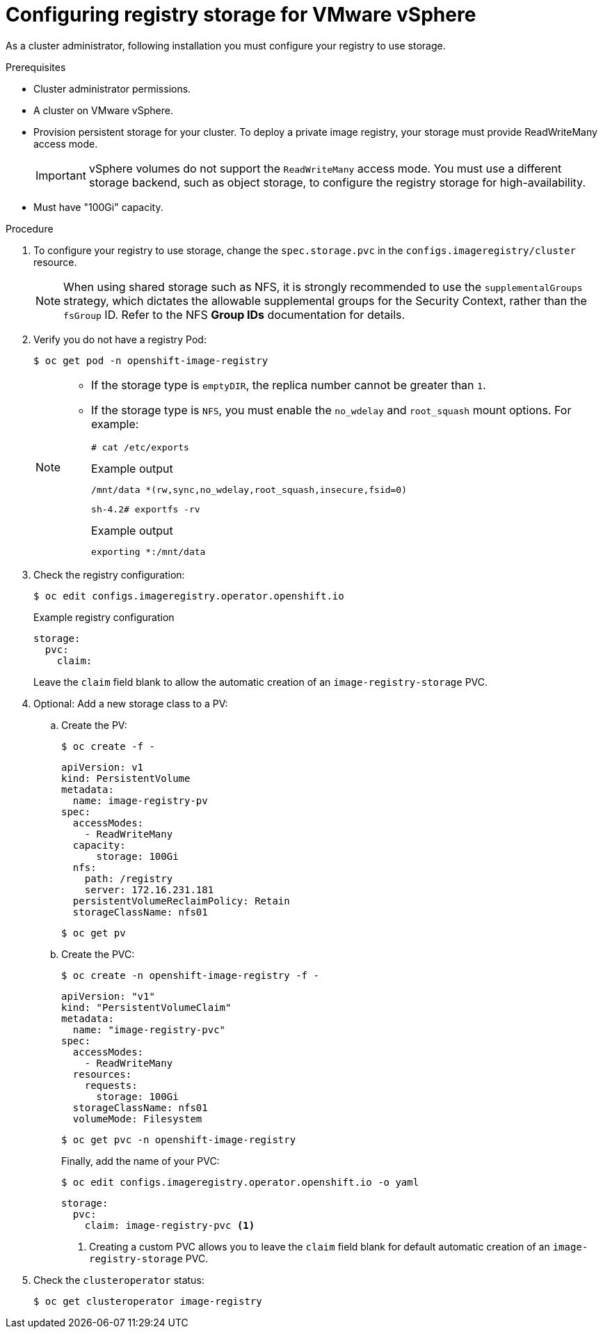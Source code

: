 // Module included in the following assemblies:
//
// * installing/installing_vsphere/installing-restricted-networks-vsphere.adoc
// * installing/installing_vsphere/installing-vsphere.adoc
// * installing/installing_vsphere/installing-vsphere-installer-provisioned.adoc
// * installing/installing_vsphere/installing-vsphere-installer-provisioned-network-customizations.adoc
// * installing/installing_vsphere/installing-vsphere-installer-provisioned-customizations.adoc
// * registry/configuring_registry_storage/configuring-registry-storage-vsphere.adoc

[id="registry-configuring-storage-vsphere_{context}"]
= Configuring registry storage for VMware vSphere

As a cluster administrator, following installation you must configure your
registry to use storage.

.Prerequisites

* Cluster administrator permissions.
* A cluster on VMware vSphere.
* Provision persistent storage for your cluster. To deploy a private image registry, your storage must provide
ReadWriteMany access mode.
+
[IMPORTANT]
====
vSphere volumes do not support the `ReadWriteMany` access mode. You must use
a different storage backend, such as object storage, to configure the registry storage for high-availability.
====
+
* Must have "100Gi" capacity.

.Procedure

. To configure your registry to use storage, change the `spec.storage.pvc` in the
`configs.imageregistry/cluster` resource.
+
[NOTE]
====
When using shared storage such as NFS, it is strongly recommended to use the `supplementalGroups` strategy, which dictates the allowable supplemental groups for the Security Context, rather than the `fsGroup` ID. Refer to the NFS *Group IDs* documentation for details.
====

. Verify you do not have a registry Pod:
+
[source,terminal]
----
$ oc get pod -n openshift-image-registry
----
+
[NOTE]
=====
* If the storage type is `emptyDIR`, the replica number cannot be greater than `1`.
* If the storage type is `NFS`, you must enable the `no_wdelay` and `root_squash` mount options. For example:
+
[source,terminal]
----
# cat /etc/exports
----
+
.Example output
[source,terminal]
----
/mnt/data *(rw,sync,no_wdelay,root_squash,insecure,fsid=0)
----
+
[source,terminal]
----
sh-4.2# exportfs -rv
----
+
.Example output
[source,terminal]
----
exporting *:/mnt/data
----
=====
+
. Check the registry configuration:
+
[source,terminal]
----
$ oc edit configs.imageregistry.operator.openshift.io
----
+
.Example registry configuration
[source,yaml]
----
storage:
  pvc:
    claim:
----
+
Leave the `claim` field blank to allow the automatic creation of an
`image-registry-storage` PVC.

. Optional: Add a new storage class to a PV:
.. Create the PV:
+
[source,terminal]
----
$ oc create -f -
----
+
[source,yaml]
----

apiVersion: v1
kind: PersistentVolume
metadata:
  name: image-registry-pv
spec:
  accessModes:
    - ReadWriteMany
  capacity:
      storage: 100Gi
  nfs:
    path: /registry
    server: 172.16.231.181
  persistentVolumeReclaimPolicy: Retain
  storageClassName: nfs01
----
+
[source,terminal]
----
$ oc get pv
----

.. Create the PVC:
+
[source,terminal]
----
$ oc create -n openshift-image-registry -f -
----
+
[source,yaml]
----
apiVersion: "v1"
kind: "PersistentVolumeClaim"
metadata:
  name: "image-registry-pvc"
spec:
  accessModes:
    - ReadWriteMany
  resources:
    requests:
      storage: 100Gi
  storageClassName: nfs01
  volumeMode: Filesystem
----
+
[source,terminal]
----
$ oc get pvc -n openshift-image-registry
----
+
Finally, add the name of your PVC:
+
[source,terminal]
----
$ oc edit configs.imageregistry.operator.openshift.io -o yaml
----
+
[source,yaml]
----
storage:
  pvc:
    claim: image-registry-pvc <1>
----
<1> Creating a custom PVC allows you to leave the `claim` field blank for default automatic creation of an `image-registry-storage` PVC.

+
. Check the `clusteroperator` status:
+
[source,terminal]
----
$ oc get clusteroperator image-registry
----
//+
//There will be warning similar to:
//+
//----
//- lastTransitionTime: 2019-03-26T12:45:46Z
//message: storage backend not configured
//reason: StorageNotConfigured
//status: "True"
//type: Degraded
//----
